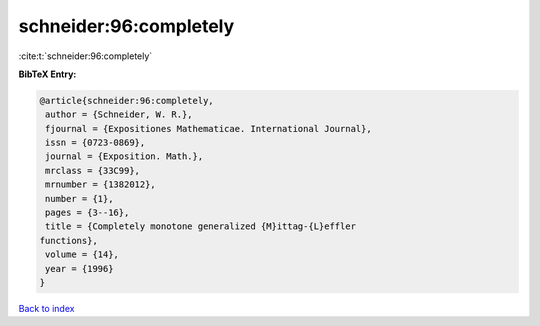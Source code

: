 schneider:96:completely
=======================

:cite:t:`schneider:96:completely`

**BibTeX Entry:**

.. code-block:: bibtex

   @article{schneider:96:completely,
    author = {Schneider, W. R.},
    fjournal = {Expositiones Mathematicae. International Journal},
    issn = {0723-0869},
    journal = {Exposition. Math.},
    mrclass = {33C99},
    mrnumber = {1382012},
    number = {1},
    pages = {3--16},
    title = {Completely monotone generalized {M}ittag-{L}effler
   functions},
    volume = {14},
    year = {1996}
   }

`Back to index <../By-Cite-Keys.html>`_
